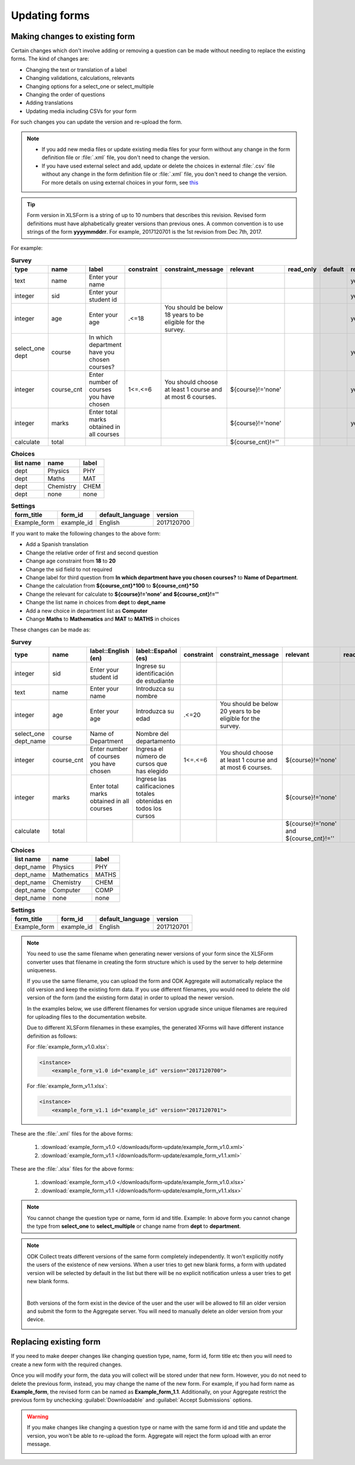 .. spelling::

  calificaciones
  cnt
  cursos
  de
  del
  departamento
  edad
  elegido
  Español
  estudiante
  identificación
  Ingresa
  Ingrese
  Introduzca
  los
  nombre
  Nombre
  número
  obtenidas
  que
  sid
  su
  todos
  totales

Updating forms
=================

.. _change-existing:

Making changes to existing form
---------------------------------

Certain changes which don't involve adding or removing a question can be made without needing to replace the existing forms. The kind of changes are:

- Changing the text or translation of a label
- Changing validations, calculations, relevants
- Changing options for a select_one or select_multiple
- Changing the order of questions
- Adding translations
- Updating media including CSVs for your form

For such changes you can update the version and re-upload the form. 

.. note::

  - If you add new media files or update existing media files for your form without any change in the form definition file or :file:`.xml` file, you don't need to change the version.
  - If you have used external select and add, update or delete the choices in external :file:`.csv` file without any change in the form definition file or :file:`.xml` file, you don't need to change the version. For more details on using external choices in your form, see `this <http://xlsform.org/#external>`_

.. tip::

  Form version in XLSForm is a string of up to 10 numbers that describes this revision. Revised form definitions must have alphabetically greater versions than previous ones. A common convention is to use strings of the form **yyyymmddrr**. For example, 2017120701 is the 1st revision from Dec 7th, 2017. 

For example:

.. csv-table:: **Survey**  
  :header: "type", "name", "label", "constraint", "constraint_message", "relevant", "read_only", "default", "required", "calculation"
  :widths: auto

  "text", "name", "Enter your name", "", "", "", "", "", "yes", ""
  "integer", "sid", "Enter your student id", "", "", "", "", "", "yes", ""
  "integer", "age", "Enter your age", ".<=18", "You should be below 18 years to be eligible for the survey.", "", "", "", "yes", ""
  "select_one dept", "course", "In which department have you chosen courses?", "", "", "", "", "", "yes", ""
  "integer", "course_cnt", "Enter number of courses you have chosen", "1<=.<=6", "You should choose at least 1 course and at most 6 courses.", "${course}!='none'", "", "", "yes", ""         
  "integer", "marks", "Enter total marks obtained in all courses", "", "", "${course}!='none'", "", "", "yes", ""
  "calculate", "total", "", "", "", "${course_cnt}!=''", "", "", "", "${course_cnt}*100"
  
.. csv-table:: **Choices**
  :header: "list name", "name", "label"
  :widths: auto

  "dept", "Physics", "PHY"
  "dept", "Maths", "MAT"
  "dept", "Chemistry", "CHEM"
  "dept", "none", "none"

.. csv-table:: **Settings**
  :header: "form_title", "form_id", "default_language", "version"    
  :widths: auto

  "Example_form", "example_id", "English", "2017120700"

If you want to make the following changes to the above form:

- Add a Spanish translation
- Change the relative order of first and second question
- Change age constraint from **18** to **20**
- Change the sid field to not required
- Change label for third question from **In which department have you chosen courses?** to **Name of Department**.
- Change the calculation from **${course_cnt}*100** to **${course_cnt}*50**
- Change the relevant for calculate to **${course}!='none' and ${course_cnt}!=''**
- Change the list name in choices from **dept** to **dept_name**
- Add a new choice in department list as **Computer**
- Change **Maths** to **Mathematics** and **MAT** to **MATHS** in choices

These changes can be made as:

.. csv-table:: **Survey**  
  :header: "type", "name", "label::English (en)", "label::Español (es)", "constraint", "constraint_message", "relevant", "read_only", "default", "required", "calculation"
  :widths: auto

  "integer", "sid", "Enter your student id", "Ingrese su identificación de estudiante", "", "", "", "", "", "no", ""
  "text", "name", "Enter your name", "Introduzca su nombre", "", "", "", "", "", "yes", ""
  "integer", "age", "Enter your age", "Introduzca su edad", ".<=20", "You should be below 20 years to be eligible for the survey.", "", "", "", "yes", ""
  "select_one dept_name", "course", "Name of Department", "Nombre del departamento", "", "", "", "", "", "yes", ""
  "integer", "course_cnt", "Enter number of courses you have chosen", "Ingresa el número de cursos que has elegido", "1<=.<=6", "You should choose at least 1 course and at most 6 courses.", "${course}!='none'", "", "", "yes", ""         
  "integer", "marks", "Enter total marks obtained in all courses", "Ingrese las calificaciones totales obtenidas en todos los cursos", "", "", "${course}!='none'", "", "", "yes", ""
  "calculate", "total", "", "", "", "", "${course}!='none' and ${course_cnt}!=''", "", "", "", "${course_cnt}*50"

.. csv-table:: **Choices**
  :header: "list name", "name", "label"
  :widths: auto

  "dept_name", "Physics", "PHY"
  "dept_name", "Mathematics", "MATHS"
  "dept_name", "Chemistry", "CHEM"
  "dept_name", "Computer", "COMP"
  "dept_name", "none", "none"

.. csv-table:: **Settings**
  :header: "form_title", "form_id", "default_language", "version"    
  :widths: auto

  "Example_form", "example_id", "English", "2017120701"

.. note::

  You need to use the same filename when generating newer versions of your form since the XLSForm converter uses that filename in creating the form structure which is used by the server to help determine uniqueness. 

  If you use the same filename, you can upload the form and ODK Aggregate will automatically replace the old version and keep the existing form data. If you use different filenames, you would need to delete the old version of the form (and the existing form data) in order to upload the newer version.

  In the examples below, we use different filenames for version upgrade since unique filenames are required for uploading files to the documentation website.

  Due to different XLSForm filenames in these examples, the generated XForms will have different instance definition as follows:

  For :file:`example_form_v1.0.xlsx`:

  .. code-block:: xml

    <instance>
        <example_form_v1.0 id="example_id" version="2017120700"> 

  For :file:`example_form_v1.1.xlsx`:

  .. code-block:: xml

    <instance>
        <example_form_v1.1 id="example_id" version="2017120701"> 


These are the :file:`.xml` files for the above forms:

  1. :download:`example_form_v1.0 </downloads/form-update/example_form_v1.0.xml>`
  2. :download:`example_form_v1.1 </downloads/form-update/example_form_v1.1.xml>`

These are the :file:`.xlsx` files for the above forms:

  1. :download:`example_form_v1.0 </downloads/form-update/example_form_v1.0.xlsx>`
  2. :download:`example_form_v1.1 </downloads/form-update/example_form_v1.1.xlsx>`

.. note::

  You cannot change the question type or name, form id and title. 
  Example: In above form you cannot change the type from **select_one** to **select_multiple** or change name from **dept** to **department**.

.. note::

  ODK Collect treats different versions of the same form completely independently. It won't explicitly notify the users of the existence of new versions. When a user tries to get new blank forms, a form with updated version will be selected by default in the list but there will be no explicit notification unless a user tries to get new blank forms.

  .. image:: /img/form-update/get-new-version.png
   :alt: Image showing new version 2017120708 selected in the list of forms to be downloaded.
   :class: device-screen-vertical

  |

  Both versions of the form exist in the device of the user and the user will be allowed to fill an older version and submit the form to the Aggregate server. You will need to manually delete an older version from your device. 

  .. image:: /img/form-update/two-version-form.png
   :alt: Image showing two versions 2017120700 and 2017120701 in the form list.
   :class: device-screen-vertical

.. _replace-form:

Replacing existing form
---------------------------

If you need to make deeper changes like changing question type, name, form id, form title etc then you will need to create a new form with the required changes.

Once you will modify your form, the data you will collect will be stored under that new form. However, you do not need to delete the previous form, instead, you may change the name of the new form. For example, if you had form name as **Example_form**, the revised form can be named as **Example_form_1.1**. Additionally, on your Aggregate restrict the previous form by unchecking :guilabel:`Downloadable` and :guilabel:`Accept Submissions` options.

.. warning::

  If you make changes like changing a question type or name with the same form id and title and update the version, you won't be able to re-upload the form. Aggregate will reject the form upload with an error message.  

  .. image:: /img/form-update/update-error.png
    :alt: Image showing error message when trying to re-upload a form with changed question type or name.

